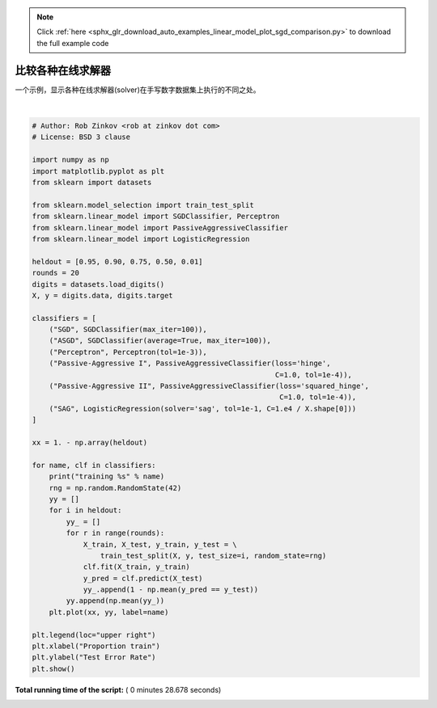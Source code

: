 .. note::
    :class: sphx-glr-download-link-note

    Click :ref:`here <sphx_glr_download_auto_examples_linear_model_plot_sgd_comparison.py>` to download the full example code
.. rst-class:: sphx-glr-example-title

.. _sphx_glr_auto_examples_linear_model_plot_sgd_comparison.py:


==================================
比较各种在线求解器
==================================

一个示例，显示各种在线求解器(solver)在手写数字数据集上执行的不同之处。





.. image:: /auto_examples/linear_model/images/sphx_glr_plot_sgd_comparison_001.png
    :class: sphx-glr-single-img


.. rst-class:: sphx-glr-script-out

 Out:

 .. code-block:: none

    training SGD
    training ASGD
    training Perceptron
    training Passive-Aggressive I
    training Passive-Aggressive II
    training SAG




|


.. code-block:: python

    # Author: Rob Zinkov <rob at zinkov dot com>
    # License: BSD 3 clause

    import numpy as np
    import matplotlib.pyplot as plt
    from sklearn import datasets

    from sklearn.model_selection import train_test_split
    from sklearn.linear_model import SGDClassifier, Perceptron
    from sklearn.linear_model import PassiveAggressiveClassifier
    from sklearn.linear_model import LogisticRegression

    heldout = [0.95, 0.90, 0.75, 0.50, 0.01]
    rounds = 20
    digits = datasets.load_digits()
    X, y = digits.data, digits.target

    classifiers = [
        ("SGD", SGDClassifier(max_iter=100)),
        ("ASGD", SGDClassifier(average=True, max_iter=100)),
        ("Perceptron", Perceptron(tol=1e-3)),
        ("Passive-Aggressive I", PassiveAggressiveClassifier(loss='hinge',
                                                             C=1.0, tol=1e-4)),
        ("Passive-Aggressive II", PassiveAggressiveClassifier(loss='squared_hinge',
                                                              C=1.0, tol=1e-4)),
        ("SAG", LogisticRegression(solver='sag', tol=1e-1, C=1.e4 / X.shape[0]))
    ]

    xx = 1. - np.array(heldout)

    for name, clf in classifiers:
        print("training %s" % name)
        rng = np.random.RandomState(42)
        yy = []
        for i in heldout:
            yy_ = []
            for r in range(rounds):
                X_train, X_test, y_train, y_test = \
                    train_test_split(X, y, test_size=i, random_state=rng)
                clf.fit(X_train, y_train)
                y_pred = clf.predict(X_test)
                yy_.append(1 - np.mean(y_pred == y_test))
            yy.append(np.mean(yy_))
        plt.plot(xx, yy, label=name)

    plt.legend(loc="upper right")
    plt.xlabel("Proportion train")
    plt.ylabel("Test Error Rate")
    plt.show()

**Total running time of the script:** ( 0 minutes  28.678 seconds)


.. _sphx_glr_download_auto_examples_linear_model_plot_sgd_comparison.py:


.. only :: html

 .. container:: sphx-glr-footer
    :class: sphx-glr-footer-example



  .. container:: sphx-glr-download

     :download:`Download Python source code: plot_sgd_comparison.py <plot_sgd_comparison.py>`



  .. container:: sphx-glr-download

     :download:`Download Jupyter notebook: plot_sgd_comparison.ipynb <plot_sgd_comparison.ipynb>`


.. only:: html

 .. rst-class:: sphx-glr-signature

    `Gallery generated by Sphinx-Gallery <https://sphinx-gallery.readthedocs.io>`_
